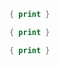 

#+BEGIN_SRC awk :results output code :in-file ./text-files/access.log
  { print }
#+END_SRC


#+BEGIN_SRC awk :results output code :in-file ./text-files/ledger.ledger
  { print }
#+END_SRC

#+BEGIN_SRC awk :results output code :in-file ./text-files/countries.txt
  { print }
#+END_SRC
